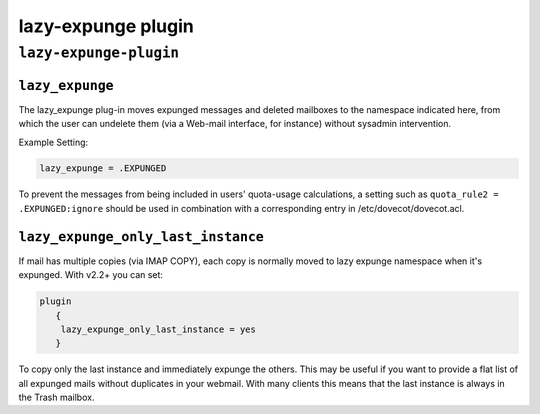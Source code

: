 .. _plugin-lazy-expunge:

=====================
lazy-expunge plugin
=====================

``lazy-expunge-plugin``
^^^^^^^^^^^^^^^^^^^^^^^^
.. _plugin-lazy-expunge-setting_lazy_expunge:

``lazy_expunge``
------------------

The lazy_expunge plug-in moves expunged messages and deleted mailboxes to the namespace indicated here, from which the user can
undelete them (via a Web-mail interface, for instance) without sysadmin intervention. 

Example Setting: 

.. code-block:: none

   lazy_expunge = .EXPUNGED

To prevent the messages from being included in users' quota-usage calculations, a setting such as ``quota_rule2 = .EXPUNGED:ignore``
should be used in combination with a corresponding entry in /etc/dovecot/dovecot.acl.


.. _plugin-lazy-expunge-setting_lazy_expunge_only_last_instance:

``lazy_expunge_only_last_instance``
---------------------------------------

.. versionadded:: 2.2

If mail has multiple copies (via IMAP COPY), each copy is normally moved to lazy expunge namespace when it's expunged. 
With v2.2+ you can set:

.. code-block:: none

   plugin
      { 
       lazy_expunge_only_last_instance = yes 
      }  

To copy only the last instance and immediately expunge the others. This may be useful if you want to provide a flat list of all expunged mails without duplicates in your webmail. With many clients this means that the last instance is always in the Trash mailbox.


